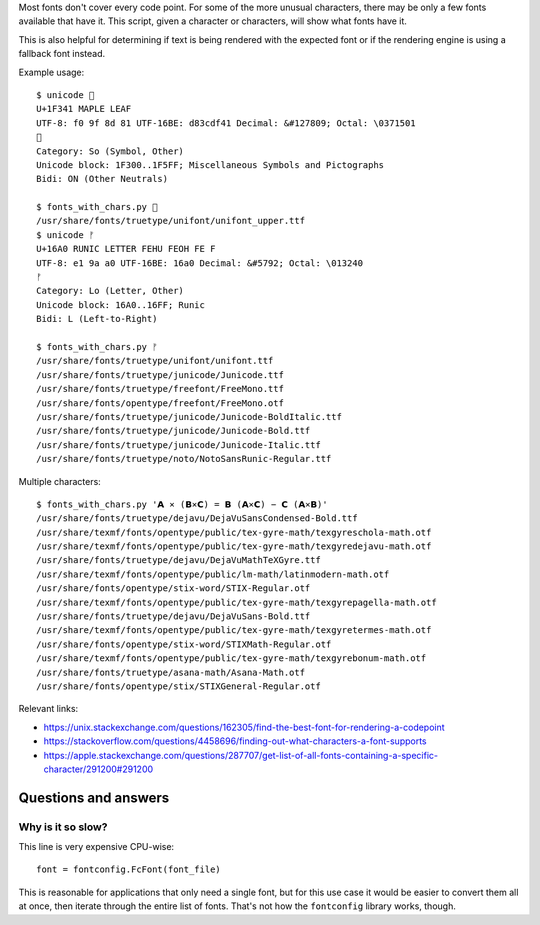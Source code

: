 Most fonts don't cover every code point.
For some of the more unusual characters,
there may be only a few fonts available that have it.
This script, given a character or characters,
will show what fonts have it.

This is also helpful for determining
if text is being rendered with the expected font
or if the rendering engine is using a fallback font instead.

Example usage::

    $ unicode 🍁
    U+1F341 MAPLE LEAF
    UTF-8: f0 9f 8d 81 UTF-16BE: d83cdf41 Decimal: &#127809; Octal: \0371501
    🍁
    Category: So (Symbol, Other)
    Unicode block: 1F300..1F5FF; Miscellaneous Symbols and Pictographs
    Bidi: ON (Other Neutrals)

    $ fonts_with_chars.py 🍁
    /usr/share/fonts/truetype/unifont/unifont_upper.ttf
    $ unicode ᚠ
    U+16A0 RUNIC LETTER FEHU FEOH FE F
    UTF-8: e1 9a a0 UTF-16BE: 16a0 Decimal: &#5792; Octal: \013240
    ᚠ
    Category: Lo (Letter, Other)
    Unicode block: 16A0..16FF; Runic
    Bidi: L (Left-to-Right)

    $ fonts_with_chars.py ᚠ
    /usr/share/fonts/truetype/unifont/unifont.ttf
    /usr/share/fonts/truetype/junicode/Junicode.ttf
    /usr/share/fonts/truetype/freefont/FreeMono.ttf
    /usr/share/fonts/opentype/freefont/FreeMono.otf
    /usr/share/fonts/truetype/junicode/Junicode-BoldItalic.ttf
    /usr/share/fonts/truetype/junicode/Junicode-Bold.ttf
    /usr/share/fonts/truetype/junicode/Junicode-Italic.ttf
    /usr/share/fonts/truetype/noto/NotoSansRunic-Regular.ttf

Multiple characters::

    $ fonts_with_chars.py '𝗔 ⨯ (𝗕⨯𝗖) = 𝗕 (𝗔⨯𝗖) − 𝗖 (𝗔⨯𝗕)'
    /usr/share/fonts/truetype/dejavu/DejaVuSansCondensed-Bold.ttf
    /usr/share/texmf/fonts/opentype/public/tex-gyre-math/texgyreschola-math.otf
    /usr/share/texmf/fonts/opentype/public/tex-gyre-math/texgyredejavu-math.otf
    /usr/share/fonts/truetype/dejavu/DejaVuMathTeXGyre.ttf
    /usr/share/texmf/fonts/opentype/public/lm-math/latinmodern-math.otf
    /usr/share/fonts/opentype/stix-word/STIX-Regular.otf
    /usr/share/texmf/fonts/opentype/public/tex-gyre-math/texgyrepagella-math.otf
    /usr/share/fonts/truetype/dejavu/DejaVuSans-Bold.ttf
    /usr/share/texmf/fonts/opentype/public/tex-gyre-math/texgyretermes-math.otf
    /usr/share/fonts/opentype/stix-word/STIXMath-Regular.otf
    /usr/share/texmf/fonts/opentype/public/tex-gyre-math/texgyrebonum-math.otf
    /usr/share/fonts/truetype/asana-math/Asana-Math.otf
    /usr/share/fonts/opentype/stix/STIXGeneral-Regular.otf

Relevant links:

- https://unix.stackexchange.com/questions/162305/find-the-best-font-for-rendering-a-codepoint

- https://stackoverflow.com/questions/4458696/finding-out-what-characters-a-font-supports

- https://apple.stackexchange.com/questions/287707/get-list-of-all-fonts-containing-a-specific-character/291200#291200

Questions and answers
---------------------

Why is it so slow?
~~~~~~~~~~~~~~~~~~

This line is very expensive CPU-wise::

    font = fontconfig.FcFont(font_file)

This is reasonable for applications that only need a single font,
but for this use case it would be easier to convert them all at once,
then iterate through the entire list of fonts.
That's not how the ``fontconfig`` library works, though.
